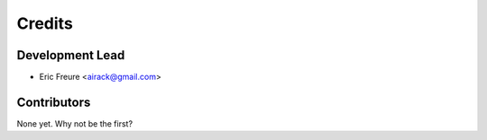 =======
Credits
=======

Development Lead
----------------

* Eric Freure <airack@gmail.com>

Contributors
------------

None yet. Why not be the first?
